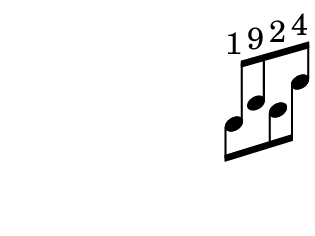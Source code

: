 \version "2.12.0"

%% 1 6 9 3 2 4

musicUp = \relative c' {
  \time 6/8
  \override Stem #'direction = #up
  d8^"1"[
  g^"9"
  \once \override Stem #'transparent = ##t
  f^"2"
  c']^"4"
}

musicDown = \relative c' {
  \override Stem #'direction = #down
  d8[
    s
  f
  c']
}

\score {
  \new Staff \with {
    \remove Clef_engraver
    \remove Bar_engraver
    \remove Time_signature_engraver
    \remove Staff_symbol_engraver
  }
  {
    <<
      \musicUp
      \\
      \musicDown
    >>
  }
}
\paper {
  tagline = 0
  paper-height = 3\cm
  paper-width = 4\cm
  top-margin = 0\cm
  left-margin = -1\cm
}
